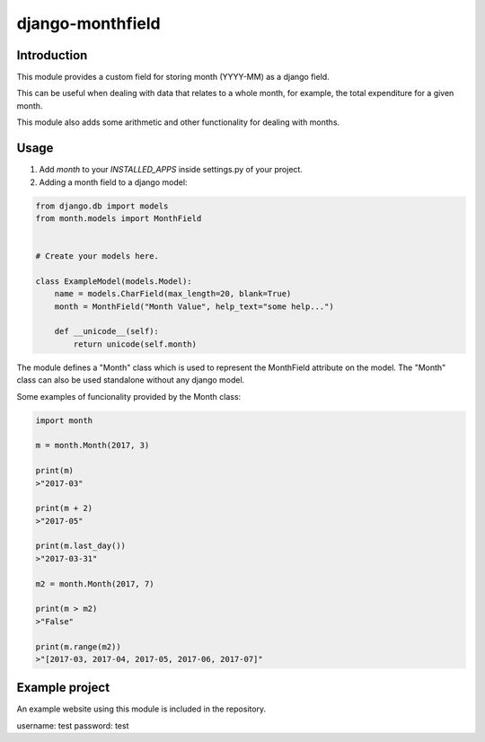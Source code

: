 django-monthfield
=================

Introduction
------------

This module provides a custom field for storing month (YYYY-MM) as a django field.

This can be useful when dealing with data that relates to a whole month, for example,
the total expenditure for a given month.

This module also adds some arithmetic and other functionality for dealing with months.

Usage
-----

1. Add `month` to your `INSTALLED_APPS` inside settings.py of your project.
2. Adding a month field to a django model:

.. code-block:: console

    from django.db import models
    from month.models import MonthField


    # Create your models here.

    class ExampleModel(models.Model):
        name = models.CharField(max_length=20, blank=True)
        month = MonthField("Month Value", help_text="some help...")

        def __unicode__(self):
            return unicode(self.month)

The module defines a "Month" class which is used to represent the MonthField attribute on the model.
The "Month" class can also be used standalone without any django model.

Some examples of funcionality provided by the Month class:

.. code-block:: console

    import month

    m = month.Month(2017, 3)

    print(m)
    >"2017-03"

    print(m + 2)
    >"2017-05"

    print(m.last_day())
    >"2017-03-31"

    m2 = month.Month(2017, 7)

    print(m > m2)
    >"False"

    print(m.range(m2))
    >"[2017-03, 2017-04, 2017-05, 2017-06, 2017-07]"

Example project
---------------

An example website using this module is included in the repository.

username: test
password: test
